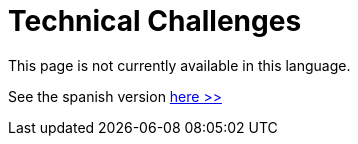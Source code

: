 :slug: careers/technical-challenges/
:category: careers
:description: TODO
:keywords: TODO

= Technical Challenges

This page is not currently available in this language.

See the spanish version [button]#link:../../../es/empleos/retos-tecnicos/[here >>]#
